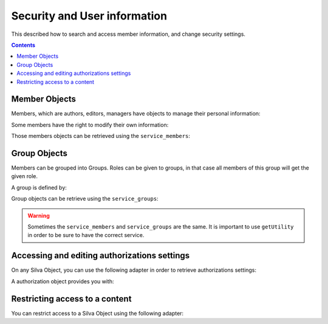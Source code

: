 
Security and User information
=============================

This described how to search and access member information, and change
security settings.

.. contents::


Member Objects
--------------

Members, which are authors, editors, managers have objects to manage their
personal information:

.. autointerface:: silva.core.interfaces.IMember


Some members have the right to modify their own information:

.. autointerface:: silva.core.interfaces.IEditableMember

.. versionadded:: 2.2

Those members objects can be retrieved using the ``service_members``:

.. autointerface:: silva.core.services.interfaces.IMemberService


Group Objects
-------------

Members can be grouped into Groups. Roles can be given to groups, in
that case all members of this group will get the given role.

A group is defined by:

.. autointerface:: silva.core.interfaces.auth.IGroup

.. versionadded:: 2.3


Group objects can be retrieve using the ``service_groups``:

.. autointerface:: silva.core.services.interfaces.IGroupService

.. versionadded:: 2.3

.. warning:: Sometimes the ``service_members`` and ``service_groups``
     are the same. It is important to use ``getUtility`` in order to
     be sure to have the correct service.


Accessing and editing authorizations settings
---------------------------------------------

On any Silva Object, you can use the following adapter in order to
retrieve authorizations settings:

.. autointerface:: silva.core.interfaces.auth.IAuthorizationManager

.. versionadded:: 2.3


A authorization object provides you with:

.. autointerface:: silva.core.interfaces.auth.IAuthorization

.. versionadded:: 2.3


Restricting access to a content
-------------------------------

You can restrict access to a Silva Object using the following adapter:

.. autointerface:: silva.core.interfaces.auth.IAccessSecurity

.. versionadded:: 2.3
